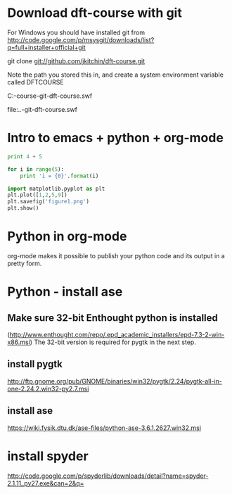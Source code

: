 * Download dft-course with git
For Windows you should have installed git from
http://code.google.com/p/msysgit/downloads/list?q=full+installer+official+git

git clone git://github.com/jkitchin/dft-course.git

Note the path you stored this in, and create a system environment
variable called DFTCOURSE

C:\Users\jkitchin\Desktop\dft-course\videos\clone-git-dft-course.swf

file:..\videos\clone-git-dft-course.swf

* Intro to emacs + python + org-mode

#+begin_src python
print 4 + 5

for i in range(5):
    print 'i = {0}'.format(i)
#+end_src



#+begin_src python
import matplotlib.pyplot as plt
plt.plot([1,2,5,9])
plt.savefig('figure1.png')
plt.show()
#+end_src


* Python in org-mode
org-mode makes it possible to publish your python code and its output
in a pretty form.

* Python - install ase
** Make sure 32-bit Enthought python is installed
(http://www.enthought.com/repo/.epd_academic_installers/epd-7.3-2-win-x86.msi)
The 32-bit version is required for pygtk in the next step.
** install pygtk
 http://ftp.gnome.org/pub/GNOME/binaries/win32/pygtk/2.24/pygtk-all-in-one-2.24.2.win32-py2.7.msi
** install ase
   https://wiki.fysik.dtu.dk/ase-files/python-ase-3.6.1.2627.win32.msi





* install spyder
http://code.google.com/p/spyderlib/downloads/detail?name=spyder-2.1.11_py27.exe&can=2&q=

